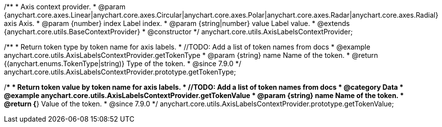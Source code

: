 /**
 * Axis context provider.
 * @param {anychart.core.axes.Linear|anychart.core.axes.Circular|anychart.core.axes.Polar|anychart.core.axes.Radar|anychart.core.axes.Radial} axis Axis.
 * @param {number} index Label index.
 * @param {string|number} value Label value.
 * @extends {anychart.core.utils.BaseContextProvider}
 * @constructor
 */
anychart.core.utils.AxisLabelsContextProvider;



//----------------------------------------------------------------------------------------------------------------------
//
//  anychart.core.utils.AxisLabelsContextProvider.prototype.getTokenType
//
//----------------------------------------------------------------------------------------------------------------------

/**
 * Return token type by token name for axis labels.
 * //TODO: Add a list of token names from docs
 * @example anychart.core.utils.AxisLabelsContextProvider.getTokenType
 * @param {string} name Name of the token.
 * @return {(anychart.enums.TokenType|string)} Type of the token.
 * @since 7.9.0
 */
anychart.core.utils.AxisLabelsContextProvider.prototype.getTokenType;

//----------------------------------------------------------------------------------------------------------------------
//
//  anychart.core.utils.AxisLabelsContextProvider.prototype.getTokenValue
//
//----------------------------------------------------------------------------------------------------------------------

/**
 * Return token value by token name for axis labels.
 * //TODO: Add a list of token names from docs
 * @category Data
 * @example anychart.core.utils.AxisLabelsContextProvider.getTokenValue
 * @param {string} name Name of the token.
 * @return {*} Value of the token.
 * @since 7.9.0
 */
anychart.core.utils.AxisLabelsContextProvider.prototype.getTokenValue;



